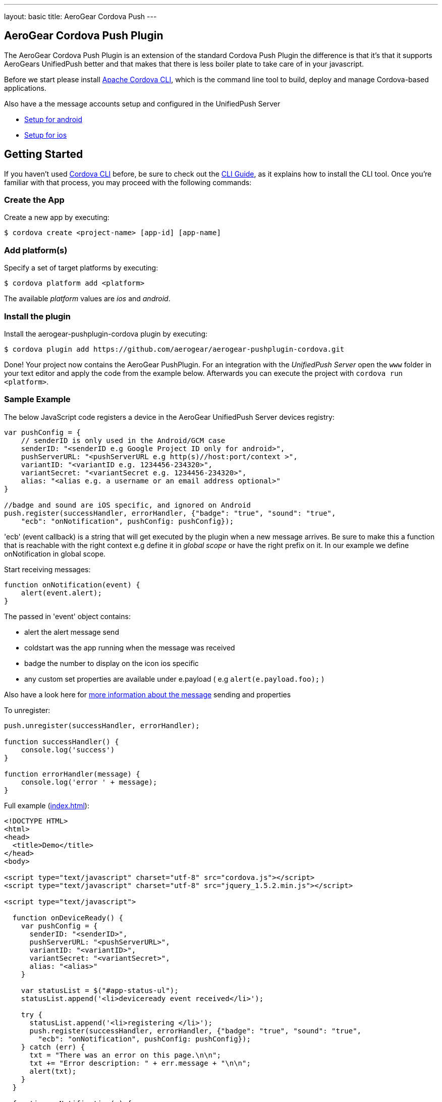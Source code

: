 ---
layout: basic
title: AeroGear Cordova Push
---

== AeroGear Cordova Push Plugin

The AeroGear Cordova Push Plugin is an extension of the standard Cordova Push Plugin the difference is that it's
that it supports AeroGears UnifiedPush better and that makes that there is less boiler plate to take care of in
your javascript.

Before we start please install link:https://github.com/apache/cordova-cli/[Apache Cordova CLI], which is the command
line tool to build, deploy and manage Cordova-based applications.

Also have a the message accounts setup and configured in the UnifiedPush Server

* link:/docs/guides/aerogear-push-cordova-android/[Setup for android]
* link:/docs/guides/aerogear-push-cordova-ios/[Setup for ios]

## Getting Started 
If you haven't used https://github.com/apache/cordova-cli[Cordova CLI] before, be sure to check out the http://cordova.apache.org/docs/en/3.0.0/guide_cli_index.md.html[CLI Guide], as it explains how to install the CLI tool. Once you're familiar with that process, you may proceed with the following commands:

### Create the App
Create a new app by executing:

[source,bash]
----
$ cordova create <project-name> [app-id] [app-name]
----

### Add platform(s)
Specify a set of target platforms by executing:

[source,bash]
----
$ cordova platform add <platform>
----

The available _platform_ values are _ios_ and _android_.

### Install the plugin
Install the aerogear-pushplugin-cordova plugin by executing:

[source,bash]
----
$ cordova plugin add https://github.com/aerogear/aerogear-pushplugin-cordova.git
----

Done! Your project now contains the AeroGear PushPlugin. For an integration with the _UnifiedPush Server_ open the `www` folder in your text editor and apply the code from the example below. Afterwards you can execute the project with `cordova run <platform>`.

### Sample Example
The below JavaScript code registers a device in the AeroGear UnifiedPush Server devices registry:

[source,javascript]
----
var pushConfig = {
    // senderID is only used in the Android/GCM case
    senderID: "<senderID e.g Google Project ID only for android>",
    pushServerURL: "<pushServerURL e.g http(s)//host:port/context >",
    variantID: "<variantID e.g. 1234456-234320>",
    variantSecret: "<variantSecret e.g. 1234456-234320>",
    alias: "<alias e.g. a username or an email address optional>"
}

//badge and sound are iOS specific, and ignored on Android
push.register(successHandler, errorHandler, {"badge": "true", "sound": "true",
    "ecb": "onNotification", pushConfig: pushConfig});
----

'ecb' (event callback) is a string that will get executed by the plugin when a new message arrives. Be sure to make this a
function that is reachable with the right context e.g define it in _global scope_ or have the right prefix
on it. In our example we define onNotification in global scope.

Start receiving messages:

[source,javascript]
----
function onNotification(event) {
    alert(event.alert);
}
----

The passed in 'event' object contains:

* alert the alert message send 
* coldstart was the app running when the message was received
* badge the number to display on the icon ios specific
* any custom set properties are available under e.payload ( e.g `alert(e.payload.foo);` )

Also have a look here for link:/docs/specs/aerogear-push-messages/[more information about the message] sending and properties

To unregister:

[source,javascript]
----
push.unregister(successHandler, errorHandler);

function successHandler() {
    console.log('success')
}

function errorHandler(message) {
    console.log('error ' + message);
}
----

Full example (https://github.com/aerogear/aerogear-pushplugin-cordova/blob/master/example/index.html[index.html]):

[source,html]
----
<!DOCTYPE HTML>
<html>
<head>
  <title>Demo</title>
</head>
<body>

<script type="text/javascript" charset="utf-8" src="cordova.js"></script>
<script type="text/javascript" charset="utf-8" src="jquery_1.5.2.min.js"></script>

<script type="text/javascript">

  function onDeviceReady() {
    var pushConfig = {
      senderID: "<senderID>",
      pushServerURL: "<pushServerURL>",
      variantID: "<variantID>",
      variantSecret: "<variantSecret>",
      alias: "<alias>"
    }

    var statusList = $("#app-status-ul");
    statusList.append('<li>deviceready event received</li>');

    try {
      statusList.append('<li>registering </li>');
      push.register(successHandler, errorHandler, {"badge": "true", "sound": "true",
        "ecb": "onNotification", pushConfig: pushConfig});
    } catch (err) {
      txt = "There was an error on this page.\n\n";
      txt += "Error description: " + err.message + "\n\n";
      alert(txt);
    }
  }

  function onNotification(e) {
    var statusList = $("#app-status-ul");

    // if the notification contains a sound, play it.
    if (e.sound) {
      //install the media plugin to use this
      var media = new Media("/android_asset/www/" + e.sound);
      media.play();
    }

    if (e.coldstart) {
      statusList.append('<li>--COLDSTART NOTIFICATION--' + '</li>');
    }

    statusList.append('<li>MESSAGE -> MSG: ' + e.alert + '</li>');

    //only on ios
    if (e.badge) {
      push.setApplicationIconBadgeNumber(successHandler, e.badge);
    }
  }

  function successHandler(result) {
    $("#app-status-ul").append('<li>success:' + result + '</li>');
  }

  function errorHandler(error) {
    $("#app-status-ul").append('<li>error:' + error + '</li>');
  }

  document.addEventListener('deviceready', onDeviceReady, true);

</script>
<div id="home">
  <div id="app-status-div">
    <ul id="app-status-ul">
      <li>AeroGear PushPlugin UnifiedPush Demo</li>
    </ul>
  </div>
</div>
</body>
</html>
----

## Documentation
* link:/docs/specs/aerogear-cordova/index.html[AeroGear Push plugin API doc]
